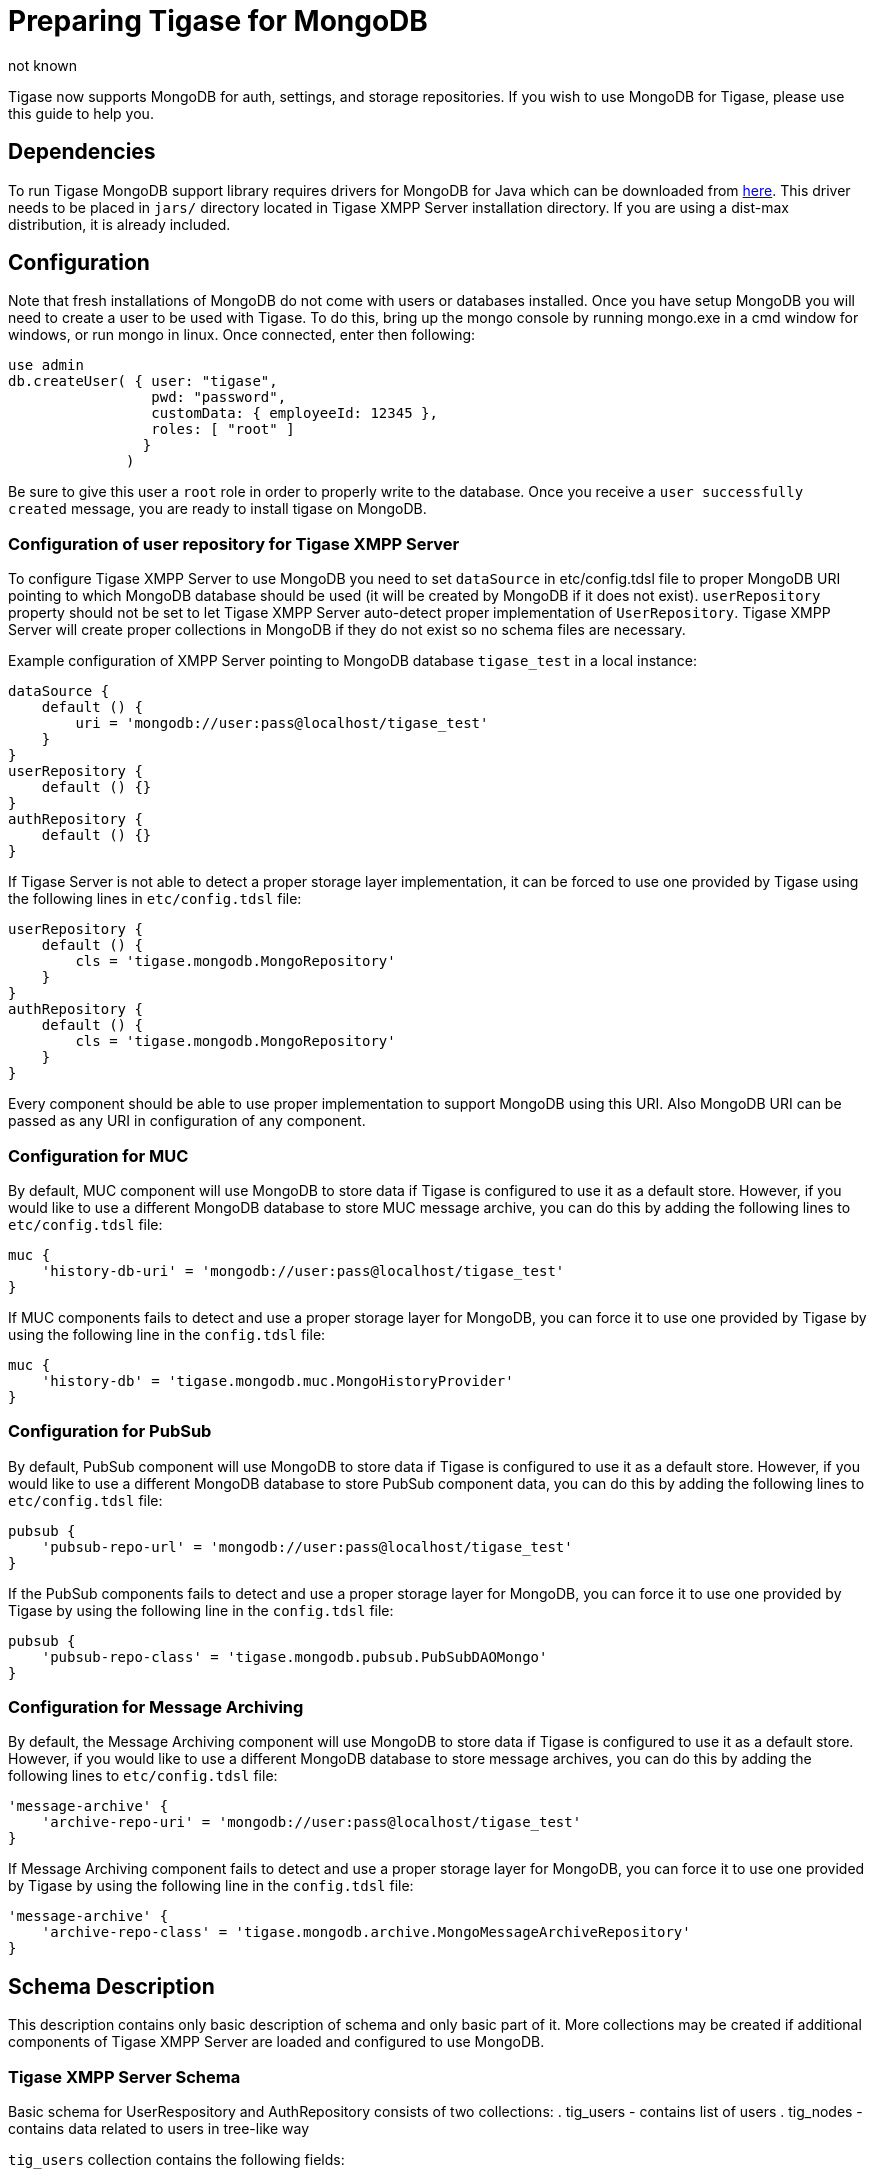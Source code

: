 [[mongoDBSupport]]
= Preparing Tigase for MongoDB
:author: not known
:version: v2.0 August 2017. Reformatted for v8.0.0.

Tigase now supports MongoDB for auth, settings, and storage repositories. If you wish to use MongoDB for Tigase, please use this guide to help you.

== Dependencies

To run Tigase MongoDB support library requires drivers for MongoDB for Java which can be downloaded from link:https://github.com/mongodb/mongo-java-driver/releases[here]. This driver needs to be placed in `jars/` directory located in Tigase XMPP Server installation directory. If you are using a dist-max distribution, it is already included.

== Configuration

Note that fresh installations of MongoDB do not come with users or databases installed. Once you have setup MongoDB you will need to create a user to be used with Tigase. To do this, bring up the mongo console by running mongo.exe in a cmd window for windows, or run mongo in linux.
Once connected, enter then following:

[source,bash]
-----
use admin
db.createUser( { user: "tigase",
                 pwd: "password",
                 customData: { employeeId: 12345 },
                 roles: [ "root" ]
                }
              )
-----

Be sure to give this user a `root` role in order to properly write to the database.
Once you receive a `user successfully created` message, you are ready to install tigase on MongoDB.

=== Configuration of user repository for Tigase XMPP Server

To configure Tigase XMPP Server to use MongoDB you need to set `dataSource` in etc/config.tdsl file to proper MongoDB URI pointing to which MongoDB database should be used (it will be created by MongoDB if it does not exist).
`userRepository` property should not be set to let Tigase XMPP Server auto-detect proper implementation of `UserRepository`. Tigase XMPP Server will create proper collections in MongoDB if they do not exist so no schema files are necessary.

Example configuration of XMPP Server pointing to MongoDB database `tigase_test` in a local instance:
[source,dsl]
-----
dataSource {
    default () {
        uri = 'mongodb://user:pass@localhost/tigase_test'
    }
}
userRepository {
    default () {}
}
authRepository {
    default () {}
}
-----

If Tigase Server is not able to detect a proper storage layer implementation, it can be forced to use one provided by Tigase using the following lines in `etc/config.tdsl` file:

[source,dsl]
-----
userRepository {
    default () {
        cls = 'tigase.mongodb.MongoRepository'
    }
}
authRepository {
    default () {
        cls = 'tigase.mongodb.MongoRepository'
    }
}
-----

Every component should be able to use proper implementation to support MongoDB using this URI. Also MongoDB URI can be passed as any URI in configuration of any component.

=== Configuration for MUC

By default, MUC component will use MongoDB to store data if Tigase is configured to use it as a default store. However, if you would like to use a different MongoDB database to store MUC message archive, you can do this by adding the following lines to `etc/config.tdsl` file:
[source,dsl]
-----
muc {
    'history-db-uri' = 'mongodb://user:pass@localhost/tigase_test'
}
-----
If MUC components fails to detect and use a proper storage layer for MongoDB, you can force it to use one provided by Tigase by using the following line in the `config.tdsl` file:
[source,dsl]
-----
muc {
    'history-db' = 'tigase.mongodb.muc.MongoHistoryProvider'
}
-----

=== Configuration for PubSub

By default, PubSub component will use MongoDB to store data if Tigase is configured to use it as a default store. However, if you would like to use a different MongoDB database to store PubSub component data, you can do this by adding the following lines to `etc/config.tdsl` file:

[source,dsl]
-----
pubsub {
    'pubsub-repo-url' = 'mongodb://user:pass@localhost/tigase_test'
}
-----
If the PubSub components fails to detect and use a proper storage layer for MongoDB, you can force it to use one provided by Tigase by using the following line in the `config.tdsl` file:

[source,dsl]
-----
pubsub {
    'pubsub-repo-class' = 'tigase.mongodb.pubsub.PubSubDAOMongo'
}
-----

=== Configuration for Message Archiving
By default, the Message Archiving component will use MongoDB to store data if Tigase is configured to use it as a default store. However, if you would like to use a different MongoDB database to store message archives, you can do this by adding the following lines to `etc/config.tdsl` file:

[source,dsl]
-----
'message-archive' {
    'archive-repo-uri' = 'mongodb://user:pass@localhost/tigase_test'
}
-----
If Message Archiving component fails to detect and use a proper storage layer for MongoDB, you can force it to use one provided by Tigase by using the following line in the `config.tdsl` file:

[source,dsl]
-----
'message-archive' {
    'archive-repo-class' = 'tigase.mongodb.archive.MongoMessageArchiveRepository'
}
-----

== Schema Description

This description contains only basic description of schema and only basic part of it. More collections may be created if additional components of Tigase XMPP Server are loaded and configured to use MongoDB.

=== Tigase XMPP Server Schema
Basic schema for UserRespository and AuthRepository consists of two collections:
. tig_users - contains list of users
. tig_nodes - contains data related to users in tree-like way

`tig_users` collection contains the following fields:

.tig_users
[width="50%",options="header"]
|=====================================================================
|Name	      |Description
|_id	      |id of user which is SHA256 hash of users jid (raw byte array).
|user_id	  |contains full user jid.
|domain	    |domain to which user belongs for easier lookup of users by domain.
|password   |password of user (will be removed after upgrade to 8.0.0).
|=====================================================================

`tig_nodes` collection contains the following fields

.tig_nodes
[width="50%",options="header"]
|=====================================================================
|Name	    |Description
|_id	    |id of row auto-generated by MongoDB.
|uid	    |id of user which is SHA256 hash of users jid (raw byte array).
|node	    |full path of node in tree-like structure separated by / (may not exist).
|key	    |key for which value for node is set.
|value	  |value which is set for node key.
|=====================================================================

Tigase XMPP Server also uses additional collections for storage of Offline Messages

.msg_history collection
[width="50%",options="header"]
|=====================================================================
|Name	    |Description
|from	    |full user jid of message sender.
|from_hash	|SHA256 hash of message sender jid as raw byte array.
|to	      |full users jid of message recipient.
|to_hash	|SHA256 hash of message recipient full jid as raw byte array.
|ts	      |timestamp of message as date.
|message	|serialized XML stanza containing message.
|expire-at	|timestamp of expiration of message (if message contains AMP expire-at set).
|=====================================================================

[mongodb-schema-changes-8.0.0]
==== Additions for v8.0 Schema
Due to changes in authentication and credentials storage in AuthRepository, we moved `password` field from `tig_users` collection to a newly created collection called `tig_user_credentials`.

This new collection has following fields:
[width="50%",options="header"]
|=====================================================================
|Name	    |Description
|_id	    |id of document automatically generated by MongoDB
|uid        |SHA256 hash of a user for which credentails are stored
|username   |username provided during authentication (or `default`)
|account_status |name of an account state (copy of value stored in user document from`tig_users`)
|=====================================================================

Additionally for each mechanism we store separate field in this object, so for:

* `PLAIN` we have `PLAIN` field with value for this mechanism
* `SCRAM-SHA-1` we have `SCRAM-SHA-1` field with value for this mechanism
* etc...

Upgrade is not done in one step, and rather will be done once a particular user will log in.
During authentication if there is no data in `tig_user_credentials`, Tigase XMPP Server will check if `password` field in `tig_user` exists.
If it does, and it is filled credentials will be migrated to the new collection.
